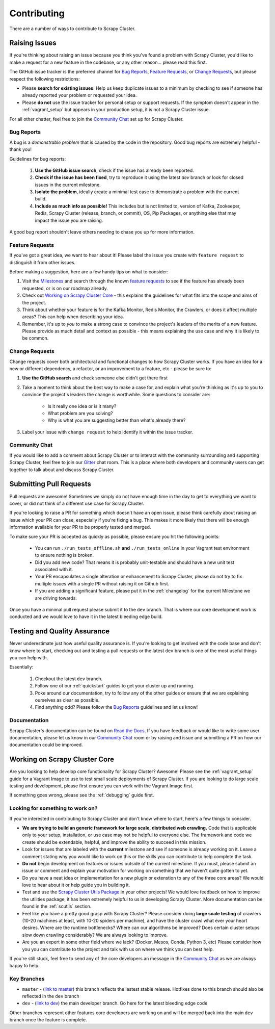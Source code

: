 Contributing
============

There are a number of ways to contribute to Scrapy Cluster.

.. _report_issue:

Raising Issues
----------------

If you're thinking about raising an issue because you think you've found a problem with Scrapy Cluster, you'd like to make a request for a new feature in the codebase, or any other reason… please read this first.

The GitHub issue tracker is the preferred channel for `Bug Reports`_, `Feature Requests`_, or `Change Requests`_, but please respect the following restrictions:

* Please **search for existing issues**. Help us keep duplicate issues to a minimum by checking to see if someone has already reported your problem or requested your idea.

* Please **do not** use the issue tracker for personal setup or support requests. If the symptom doesn't appear in the :ref:`vagrant_setup` but appears in your production setup, it is not a Scrapy Cluster issue.

For all other chatter, feel free to join the `Community Chat`_ set up for Scrapy Cluster.

Bug Reports
^^^^^^^^^^^

A bug is a *demonstrable problem* that is caused by the code in the repository.
Good bug reports are extremely helpful - thank you!

Guidelines for bug reports:

    #. **Use the GitHub issue search**, check if the issue has already been reported.

    #. **Check if the issue has been fixed**, try to reproduce it using the
       latest `dev` branch or look for closed issues in the current milestone.

    #. **Isolate the problem**, ideally create a minimal test case to demonstrate a problem with the current build.

    #. **Include as much info as possible!** This includes but is not limited to, version of Kafka, Zookeeper, Redis, Scrapy Cluster (release, branch, or commit), OS, Pip Packages, or anything else that may impact the issue you are raising.

A good bug report shouldn't leave others needing to chase you up for more information.

Feature Requests
^^^^^^^^^^^^^^^^

If you've got a great idea, we want to hear about it! Please label the issue you create with ``feature request`` to distinguish it from other issues.

Before making a suggestion, here are a few handy tips on what to consider:

#. Visit the `Milestones <https://github.com/istresearch/scrapy-cluster/milestones>`_ and search through the known `feature requests <https://github.com/istresearch/scrapy-cluster/issues?utf8=%E2%9C%93&q=label%3A%22feature+request%22+>`_ to see if the feature has already been requested, or is on our roadmap already.

#. Check out `Working on Scrapy Cluster Core`_ - this explains the guidelines for what fits into the scope and aims of the project.

#. Think about whether your feature is for the Kafka Monitor, Redis Monitor, the Crawlers, or does it affect multiple areas? This can help when describing your idea.

#. Remember, it's up to *you* to make a strong case to convince the project's leaders of the merits of a new feature. Please provide as much detail and context as possible - this means explaining the use case and why it is likely to be common.

Change Requests
^^^^^^^^^^^^^^^

Change requests cover both architectural and functional changes to how Scrapy Cluster works. If you have an idea for a new or different dependency, a refactor, or an improvement to a feature, etc - please be sure to:

1. **Use the GitHub search** and check someone else didn't get there first

2. Take a moment to think about the best way to make a case for, and explain what you're thinking as it's up to you to convince the project's leaders the change is worthwhile. Some questions to consider are:

    - Is it really one idea or is it many?
    - What problem are you solving?
    - Why is what you are suggesting better than what's already there?

3. Label your issue with ``change request`` to help identify it within the issue tracker.

Community Chat
^^^^^^^^^^^^^^

If you would like to add a comment about Scrapy Cluster or to interact with the community surrounding and supporting Scrapy Cluster, feel free to join our `Gitter <https://gitter.im/istresearch/scrapy-cluster?utm_source=share-link&utm_medium=link&utm_campaign=share-link>`_ chat room. This is a place where both developers and community users can get together to talk about and discuss Scrapy Cluster.

.. _pull_requests:

Submitting Pull Requests
------------------------

Pull requests are awesome! Sometimes we simply do not have enough time in the day to get to everything we want to cover, or did not think of a different use case for Scrapy Cluster.

If you're looking to raise a PR for something which doesn't have an open issue, please think carefully about raising an issue which your PR can close, especially if you're fixing a bug. This makes it more likely that there will be enough information available for your PR to be properly tested and merged.

To make sure your PR is accepted as quickly as possible, please ensure you hit the following points:

    * You can run ``./run_tests_offline.sh`` **and** ``./run_tests_online`` in your Vagrant test environment to ensure nothing is broken.

    * Did you add new code? That means it is probably unit-testable and should have a new unit test associated with it.

    * Your PR encapsulates a single alteration or enhancement to Scrapy Cluster, please do not try to fix multiple issues with a single PR without raising it on Github first.

    * If you are adding a significant feature, please put it in the :ref:`changelog` for the current Milestone we are driving towards.

Once you have a minimal pull request please submit it to the ``dev`` branch. That is where our core development work is conducted and we would love to have it in the latest bleeding edge build.

Testing and Quality Assurance
-----------------------------

Never underestimate just how useful quality assurance is. If you're looking to get involved with the code base and don't know where to start, checking out and testing a pull requests or the latest ``dev`` branch is one of the most useful things you can help with.

Essentially:

    1. Checkout the latest ``dev`` branch.
    2. Follow one of our :ref:`quickstart` guides to get your cluster up and running.
    3. Poke around our documentation, try to follow any of the other guides or ensure that we are explaining ourselves as clear as possible.
    4. Find anything odd? Please follow the `Bug Reports`_ guidelines and let us know!

Documentation
^^^^^^^^^^^^^

Scrapy Cluster's documentation can be found on `Read the Docs <http://scrapy-cluster.readthedocs.org/en/latest/>`_. If you have feedback or would like to write some user documentation, please let us know in our `Community Chat`_ room or by raising and issue and submitting a PR on how our documentation could be improved.

Working on Scrapy Cluster Core
------------------------------

Are you looking to help develop core functionality for Scrapy Cluster? Awesome!
Please see the :ref:`vagrant_setup` guide for a Vagrant Image to use to test small scale deployments of Scrapy Cluster. If you are looking to do large scale testing and development, please first ensure you can work with the Vagrant Image first.

If something goes wrong, please see the :ref:`debugging` guide first.

.. _lfstwo:

Looking for something to work on?
^^^^^^^^^^^^^^^^^^^^^^^^^^^^^^^^^

If you're interested in contributing to Scrapy Cluster and don't know where to start, here's a few things to consider.

* **We are trying to build an generic framework for large scale, distributed web crawling.** Code that is applicable only to your setup, installation, or use case may not be helpful to everyone else. The framework and code we create should be extendable, helpful, and improve the ability to succeed in this mission.

* Look for issues that are labeled with the **current** milestone and see if someone is already working on it. Leave a comment stating why you would like to work on this or the skills you can contribute to help complete the task.

* **Do not** begin development on features or issues outside of the current milestone. If you must, please submit an issue or comment and explain your motivation for working on something that we haven't quite gotten to yet.

* Do you have a neat idea or implementation for a new plugin or extenstion to any of the three core areas? We would love to hear about it or help guide you in building it.

* Test and use the `Scrapy Cluster Utils Package <https://pypi.python.org/pypi/scutils>`_ in your other projects! We would love feedback on how to improve the utilities package, it has been extremely helpful to us in developing Scrapy Cluster. More documentation can be found in the :ref:`scutils` section.

* Feel like you have a pretty good grasp with Scrapy Cluster? Please consider doing **large scale testing** of crawlers (10-20 machines at least, with 10-20 spiders per machine), and have the cluster crawl what ever your heart desires. Where are the runtime bottlenecks? Where can our algorithms be improved? Does certain cluster setups slow down crawling considerably? We are always looking to improve.

* Are you an expert in some other field where we lack? (Docker, Mesos, Conda, Python 3, etc) Please consider how you you can contribute to the project and talk with us on where we think you can best help.

If you're still stuck, feel free to send any of the core developers an message in the `Community Chat`_ as we are always happy to help.

Key Branches
^^^^^^^^^^^^

* ``master`` - (`link to master <https://github.com/istresearch/scrapy-cluster>`_) this branch reflects the lastest stable release. Hotfixes done to this branch should also be reflected in the ``dev`` branch

* ``dev`` - (`link to dev <https://github.com/istresearch/scrapy-cluster/tree/dev>`_) the main developer branch. Go here for the latest bleeding edge code

Other branches represent other features core developers are working on and will be merged back into the main ``dev`` branch once the feature is complete.
